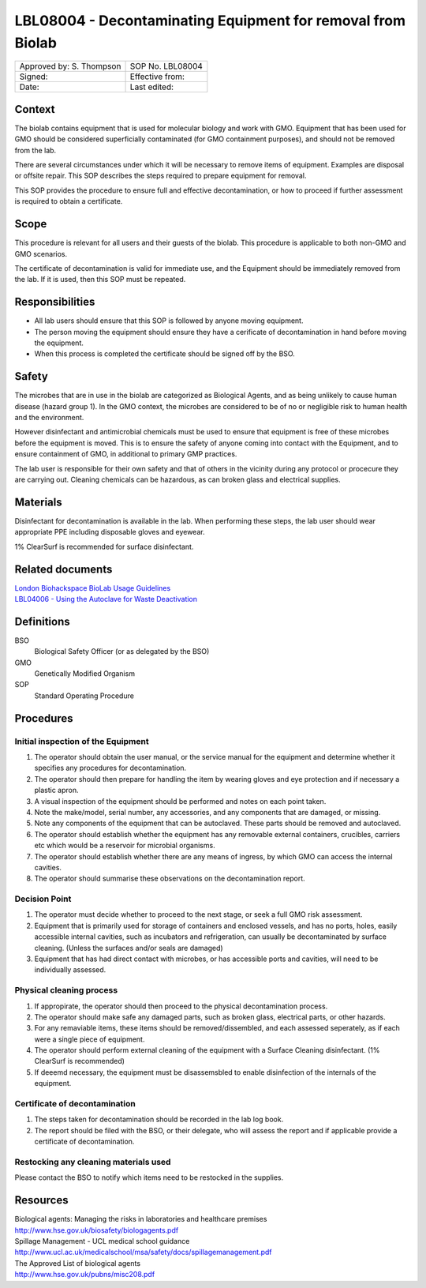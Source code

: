 =============================================================
LBL08004 - Decontaminating Equipment for removal from  Biolab
=============================================================

+----------------------------+--------------------+
| Approved by: S. Thompson   | SOP No. LBL08004   |
+----------------------------+--------------------+
| Signed:                    | Effective from:    |
+----------------------------+--------------------+
| Date:                      | Last edited:       |
+----------------------------+--------------------+

Context
=======

The biolab contains equipment that is used for molecular biology and work with GMO. Equipment that has been used for GMO should be considered superficially contaminated (for GMO containment purposes), and should not be removed from the lab.

There are several circumstances under which it will be necessary to remove items of equipment. Examples are disposal or offsite repair. This SOP describes the steps required to prepare equipment for removal.

This SOP provides the procedure to ensure full and effective decontamination, or how to proceed if further assessment is required to obtain a certificate.

Scope
=====

This procedure is relevant for all users and their guests of the biolab.
This procedure is applicable to both non-GMO and GMO scenarios.

The certificate of decontamination is valid for immediate use, and the Equipment should be immediately removed from the lab. If it is used, then this SOP must be repeated.

Responsibilities
================

- All lab users should ensure that this SOP is followed by anyone moving equipment.
- The person moving the equipment should ensure they have a cerificate of decontamination in hand before moving the equipment.
- When this process is completed the certificate should be signed off by the BSO.


Safety
======

The microbes that are in use in the biolab are categorized as Biological Agents, and as being unlikely to 
cause human disease (hazard group 1). In the GMO context, the microbes are considered 
to be of no or negligible risk to human health and the environment.

However disinfectant and antimicrobial chemicals must be used to ensure that equipment is free of these microbes before the equipment is moved. This is to ensure the safety of anyone coming into contact with the Equipment, and to ensure containment of GMO, in additional to primary GMP practices.

The lab user is responsible for their own safety and that of others in the vicinity during any protocol or procecure they are carrying out. Cleaning chemicals can be hazardous, as can broken glass and electrical supplies.

Materials
=========

Disinfectant for decontamination is available in the lab. When performing these steps, the lab user should wear appropriate PPE including disposable gloves and eyewear.

1% ClearSurf is recommended for surface disinfectant.


Related documents
=================
| `London Biohackspace BioLab Usage Guidelines <biolab-usage-guidelines.rst>`__
| `LBL04006 - Using the Autoclave for Waste Deactivation <lbl04006.rst>`__ 

Definitions
===========
BSO
  Biological Safety Officer (or as delegated by the BSO)
GMO
  Genetically Modified Organism
SOP
  Standard Operating Procedure

Procedures
==========

Initial inspection of the Equipment
-----------------------------------

#. The operator should obtain the user manual, or the service manual for the equipment and determine whether it specifies any procedures for decontamination.
#. The operator should then prepare for handling the item by wearing gloves and eye protection and if necessary a plastic apron.
#. A visual inspection of the equipment should be performed and notes on each point taken.
#. Note the make/model, serial number, any accessories, and any components that are damaged, or missing.
#. Note any components of the equipment that can be autoclaved. These parts should be removed and autoclaved.
#. The operator should establish whether the equipment has any removable external containers, crucibles, carriers etc which would be a reservoir for microbial organisms.
#. The operator should establish whether there are any means of ingress, by which GMO can access the internal cavities.
#. The operator should summarise these observations on the decontamination report.

Decision Point
--------------

#. The operator must decide whether to proceed to the next stage, or seek a full GMO risk assessment.
#. Equipment that is primarily used for storage of containers and enclosed vessels, and has no ports, holes, easily accessible internal cavities, such as incubators and refrigeration, can usually be decontaminated by surface cleaning. (Unless the surfaces and/or seals are damaged)
#. Equipment that has had direct contact with microbes, or has accessible ports and cavities, will need to be individually assessed.


Physical cleaning process
-------------------------

#. If appropirate, the operator should then proceed to the physical decontamination process.
#. The operator should make safe any damaged parts, such as broken glass, electrical parts, or other hazards.
#. For any remaviable items, these items should be removed/dissembled, and each assessed seperately, as if each were a single piece of equipment.
#. The operator should perform external cleaning of the equipment with a Surface Cleaning disinfectant. (1% ClearSurf is recommended)
#. If deeemd necessary, the equipment must be disassemsbled to enable disinfection of the internals of the equipment.

Certificate of decontamination
------------------------------

#. The steps taken for decontamination should be recorded in the lab log book.
#. The report should be filed with the BSO, or their delegate, who will assess the report and if applicable provide a certificate of decontamination.

Restocking any cleaning materials used
--------------------------------------

Please contact the BSO to notify which items need to be restocked in the supplies.


Resources
=========

| Biological agents: Managing the risks in laboratories and healthcare premises
| http://www.hse.gov.uk/biosafety/biologagents.pdf
| Spillage Management - UCL medical school guidance
| http://www.ucl.ac.uk/medicalschool/msa/safety/docs/spillagemanagement.pdf
| The Approved List of biological agents
| http://www.hse.gov.uk/pubns/misc208.pdf

